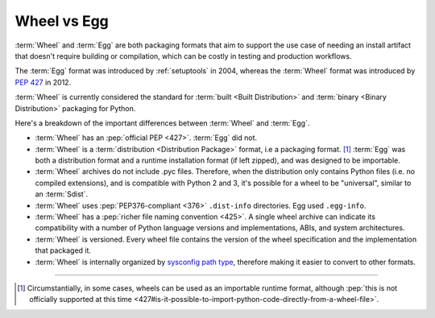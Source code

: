 .. _`Wheel vs Egg`:

============
Wheel vs Egg
============

:term:`Wheel` and :term:`Egg` are both packaging formats that aim to support the
use case of needing an install artifact that doesn't require building or
compilation, which can be costly in testing and production workflows.

The :term:`Egg` format was introduced by :ref:`setuptools` in 2004, whereas the
:term:`Wheel` format was introduced by :pep:`427` in 2012.

:term:`Wheel` is currently considered the standard for :term:`built <Built
Distribution>` and :term:`binary <Binary Distribution>` packaging for Python.

Here's a breakdown of the important differences between :term:`Wheel` and :term:`Egg`.


* :term:`Wheel` has an :pep:`official PEP <427>`. :term:`Egg` did not.

* :term:`Wheel` is a :term:`distribution <Distribution Package>` format, i.e a packaging
  format. [1]_ :term:`Egg` was both a distribution format and a runtime
  installation format (if left zipped), and was designed to be importable.

* :term:`Wheel` archives do not include .pyc files. Therefore, when the
  distribution only contains Python files (i.e. no compiled extensions), and is
  compatible with Python 2 and 3, it's possible for a wheel to be "universal",
  similar to an :term:`Sdist`.

* :term:`Wheel` uses :pep:`PEP376-compliant <376>` ``.dist-info``
  directories. Egg used ``.egg-info``.

* :term:`Wheel` has a :pep:`richer file naming convention <425>`. A single
  wheel archive can indicate its compatibility with a number of Python language
  versions and implementations, ABIs, and system architectures.

* :term:`Wheel` is versioned. Every wheel file contains the version of the wheel
  specification and the implementation that packaged it.

* :term:`Wheel` is internally organized by `sysconfig path type
  <https://docs.python.org/2/library/sysconfig.html#installation-paths>`_,
  therefore making it easier to convert to other formats.

----

.. [1] Circumstantially, in some cases, wheels can be used as an importable
       runtime format, although :pep:`this is not officially supported at this time
       <427#is-it-possible-to-import-python-code-directly-from-a-wheel-file>`.
